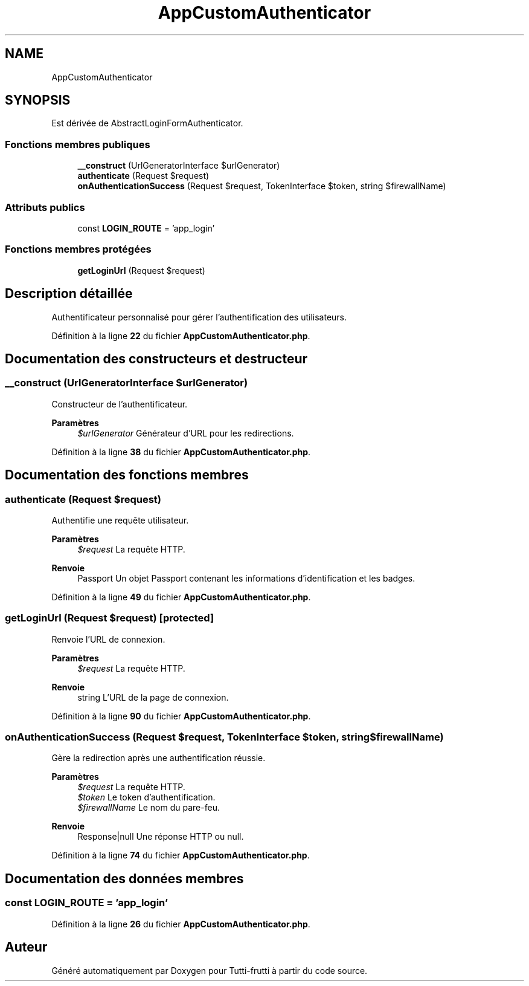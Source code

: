 .TH "AppCustomAuthenticator" 3 "Tutti-frutti" \" -*- nroff -*-
.ad l
.nh
.SH NAME
AppCustomAuthenticator
.SH SYNOPSIS
.br
.PP
.PP
Est dérivée de AbstractLoginFormAuthenticator\&.
.SS "Fonctions membres publiques"

.in +1c
.ti -1c
.RI "\fB__construct\fP (UrlGeneratorInterface $urlGenerator)"
.br
.ti -1c
.RI "\fBauthenticate\fP (Request $request)"
.br
.ti -1c
.RI "\fBonAuthenticationSuccess\fP (Request $request, TokenInterface $token, string $firewallName)"
.br
.in -1c
.SS "Attributs publics"

.in +1c
.ti -1c
.RI "const \fBLOGIN_ROUTE\fP = 'app_login'"
.br
.in -1c
.SS "Fonctions membres protégées"

.in +1c
.ti -1c
.RI "\fBgetLoginUrl\fP (Request $request)"
.br
.in -1c
.SH "Description détaillée"
.PP 
Authentificateur personnalisé pour gérer l'authentification des utilisateurs\&. 
.PP
Définition à la ligne \fB22\fP du fichier \fBAppCustomAuthenticator\&.php\fP\&.
.SH "Documentation des constructeurs et destructeur"
.PP 
.SS "__construct (UrlGeneratorInterface $urlGenerator)"
Constructeur de l'authentificateur\&.

.PP
\fBParamètres\fP
.RS 4
\fI$urlGenerator\fP Générateur d'URL pour les redirections\&. 
.RE
.PP

.PP
Définition à la ligne \fB38\fP du fichier \fBAppCustomAuthenticator\&.php\fP\&.
.SH "Documentation des fonctions membres"
.PP 
.SS "authenticate (Request $request)"
Authentifie une requête utilisateur\&.

.PP
\fBParamètres\fP
.RS 4
\fI$request\fP La requête HTTP\&. 
.RE
.PP
\fBRenvoie\fP
.RS 4
Passport Un objet Passport contenant les informations d'identification et les badges\&. 
.RE
.PP

.PP
Définition à la ligne \fB49\fP du fichier \fBAppCustomAuthenticator\&.php\fP\&.
.SS "getLoginUrl (Request $request)\fR [protected]\fP"
Renvoie l'URL de connexion\&.

.PP
\fBParamètres\fP
.RS 4
\fI$request\fP La requête HTTP\&. 
.RE
.PP
\fBRenvoie\fP
.RS 4
string L'URL de la page de connexion\&. 
.RE
.PP

.PP
Définition à la ligne \fB90\fP du fichier \fBAppCustomAuthenticator\&.php\fP\&.
.SS "onAuthenticationSuccess (Request $request, TokenInterface $token, string $firewallName)"
Gère la redirection après une authentification réussie\&.

.PP
\fBParamètres\fP
.RS 4
\fI$request\fP La requête HTTP\&. 
.br
\fI$token\fP Le token d'authentification\&. 
.br
\fI$firewallName\fP Le nom du pare-feu\&. 
.RE
.PP
\fBRenvoie\fP
.RS 4
Response|null Une réponse HTTP ou null\&. 
.RE
.PP

.PP
Définition à la ligne \fB74\fP du fichier \fBAppCustomAuthenticator\&.php\fP\&.
.SH "Documentation des données membres"
.PP 
.SS "const LOGIN_ROUTE = 'app_login'"

.PP
Définition à la ligne \fB26\fP du fichier \fBAppCustomAuthenticator\&.php\fP\&.

.SH "Auteur"
.PP 
Généré automatiquement par Doxygen pour Tutti-frutti à partir du code source\&.
